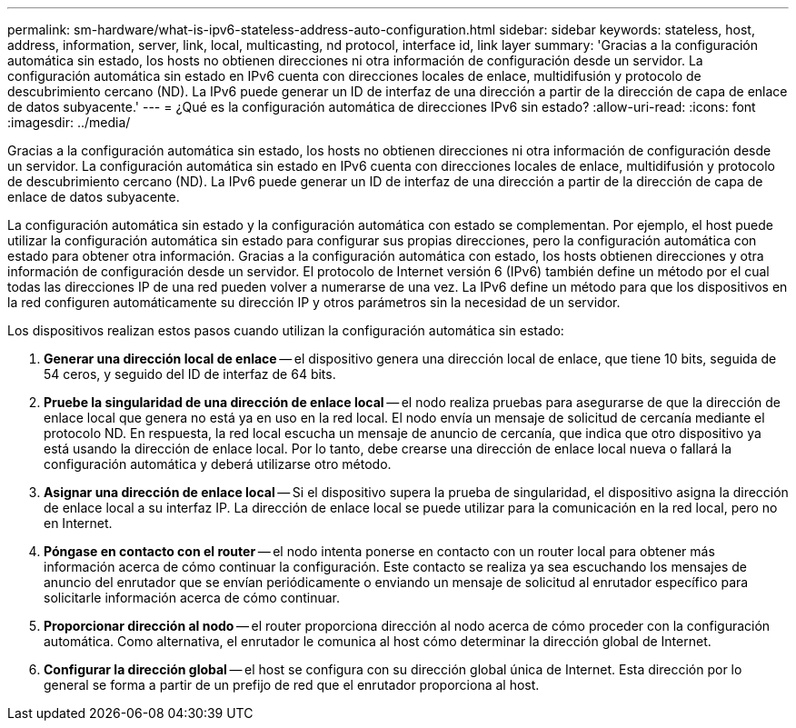---
permalink: sm-hardware/what-is-ipv6-stateless-address-auto-configuration.html 
sidebar: sidebar 
keywords: stateless, host, address, information, server, link, local, multicasting, nd protocol, interface id, link layer 
summary: 'Gracias a la configuración automática sin estado, los hosts no obtienen direcciones ni otra información de configuración desde un servidor. La configuración automática sin estado en IPv6 cuenta con direcciones locales de enlace, multidifusión y protocolo de descubrimiento cercano (ND). La IPv6 puede generar un ID de interfaz de una dirección a partir de la dirección de capa de enlace de datos subyacente.' 
---
= ¿Qué es la configuración automática de direcciones IPv6 sin estado?
:allow-uri-read: 
:icons: font
:imagesdir: ../media/


[role="lead"]
Gracias a la configuración automática sin estado, los hosts no obtienen direcciones ni otra información de configuración desde un servidor. La configuración automática sin estado en IPv6 cuenta con direcciones locales de enlace, multidifusión y protocolo de descubrimiento cercano (ND). La IPv6 puede generar un ID de interfaz de una dirección a partir de la dirección de capa de enlace de datos subyacente.

La configuración automática sin estado y la configuración automática con estado se complementan. Por ejemplo, el host puede utilizar la configuración automática sin estado para configurar sus propias direcciones, pero la configuración automática con estado para obtener otra información. Gracias a la configuración automática con estado, los hosts obtienen direcciones y otra información de configuración desde un servidor. El protocolo de Internet versión 6 (IPv6) también define un método por el cual todas las direcciones IP de una red pueden volver a numerarse de una vez. La IPv6 define un método para que los dispositivos en la red configuren automáticamente su dirección IP y otros parámetros sin la necesidad de un servidor.

Los dispositivos realizan estos pasos cuando utilizan la configuración automática sin estado:

. *Generar una dirección local de enlace* -- el dispositivo genera una dirección local de enlace, que tiene 10 bits, seguida de 54 ceros, y seguido del ID de interfaz de 64 bits.
. *Pruebe la singularidad de una dirección de enlace local* -- el nodo realiza pruebas para asegurarse de que la dirección de enlace local que genera no está ya en uso en la red local. El nodo envía un mensaje de solicitud de cercanía mediante el protocolo ND. En respuesta, la red local escucha un mensaje de anuncio de cercanía, que indica que otro dispositivo ya está usando la dirección de enlace local. Por lo tanto, debe crearse una dirección de enlace local nueva o fallará la configuración automática y deberá utilizarse otro método.
. *Asignar una dirección de enlace local* -- Si el dispositivo supera la prueba de singularidad, el dispositivo asigna la dirección de enlace local a su interfaz IP. La dirección de enlace local se puede utilizar para la comunicación en la red local, pero no en Internet.
. *Póngase en contacto con el router* -- el nodo intenta ponerse en contacto con un router local para obtener más información acerca de cómo continuar la configuración. Este contacto se realiza ya sea escuchando los mensajes de anuncio del enrutador que se envían periódicamente o enviando un mensaje de solicitud al enrutador específico para solicitarle información acerca de cómo continuar.
. *Proporcionar dirección al nodo* -- el router proporciona dirección al nodo acerca de cómo proceder con la configuración automática. Como alternativa, el enrutador le comunica al host cómo determinar la dirección global de Internet.
. *Configurar la dirección global* -- el host se configura con su dirección global única de Internet. Esta dirección por lo general se forma a partir de un prefijo de red que el enrutador proporciona al host.

